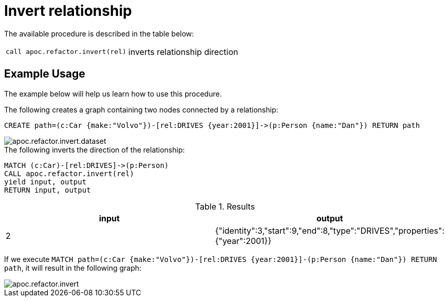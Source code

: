 [[invert-relationship]]
= Invert relationship
:description: This section describes a procedure that can be used to invert the direction of relationships.



The available procedure is described in the table below:

[cols="5m,5"]
|===
| call apoc.refactor.invert(rel) | inverts relationship direction
|===


== Example Usage

The example below will help us learn how to use this procedure.

.The following creates a graph containing two nodes connected by a relationship:

[source,cypher]
----
CREATE path=(c:Car {make:"Volvo"})-[rel:DRIVES {year:2001}]->(p:Person {name:"Dan"}) RETURN path
----

image::apoc.refactor.invert.dataset.png[scaledwidth="100%"]

.The following inverts the direction of the relationship:
[source,cypher]
----
MATCH (c:Car)-[rel:DRIVES]->(p:Person)
CALL apoc.refactor.invert(rel)
yield input, output
RETURN input, output
----

.Results
[opts="header",cols="2"]
|===
| input |	output
| 2 | {"identity":3,"start":9,"end":8,"type":"DRIVES","properties":{"year":2001}}
|===


If we execute `MATCH path=(c:Car {make:"Volvo"})-[rel:DRIVES {year:2001}]-(p:Person {name:"Dan"}) RETURN path`, 
it will result in the following graph:

image::apoc.refactor.invert.png[scaledwidth="100%"]
